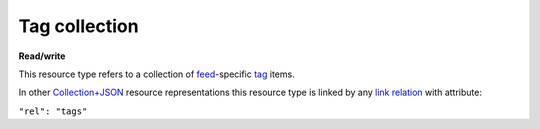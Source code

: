 ==============
Tag collection
==============

.. _Collection+JSON: http://amundsen.com/media-types/collection/

.. _`link relation`: http://amundsen.com/media-types/collection/format/#link-relations

.. _tag: ../items/tag.html

.. _feed: ../items/feed.html


**Read/write**


This resource type refers to a collection of feed_-specific tag_ items.

In other Collection+JSON_ resource representations this resource type is linked by any
`link relation`_ with attribute:

``"rel": "tags"``


.. http:get:: /api/v1/(int:feed_id)/tags/

   :synopsis: Gets the list of tags for the feed (`feed_id`).

   **Example request**:

   .. sourcecode:: http

      GET /api/v1/35/tags/ HTTP/1.1
      Host: localhost:8000
      Accept: application/vnd.collection+json


   **Example response**:

   .. sourcecode:: http

      HTTP/1.1 200 OK
      Allow: GET, POST
      Content-Type: application/vnd.collection+json

      {
          "collection": {
              "href": "https://localhost:8000/api/v1/35/tags/",
              "items": [
                  {
                      "data": [
                          {
                              "name": "name",
                              "value": "Completed"
                          },
                          {
                              "name": "owner",
                              "value": "jbernal"
                          },
                          {
                              "name": "color",
                              "value": "red"
                          }
                      ],
                      "href": "https://localhost:8000/api/v1/tags/1/",
                      "links": [
                          {
                              "href": "https://localhost:8000/api/v1/35/",
                              "rel": "feed"
                          }
                      ]
                  }
              ],
              "links": [
                  {
                      "href": "https://localhost:8000/api/v1/35/",
                      "rel": "feed"
                  }
              ],
              "template": {
                  "data": [
                      {
                          "name": "name",
                          "value": ""
                      },
                      {
                          "name": "color",
                          "value": ""
                      }
                  ]
              },
              "version": "1.0"
          }
      }


   :reqheader Accept: application/vnd.collection+json
   :resheader Content-Type: application/vnd.collection+json
   :statuscode 200: no error
   :statuscode 401: authentication credentials were not provided
   :statuscode 403: you do not have permission to perform this action
   :statuscode 404: not found

   .. |--| unicode:: U+2013   .. en dash

   .. _Properties: http://amundsen.com/media-types/collection/format/#properties
   .. _`Link Relations`: http://amundsen.com/media-types/collection/format/#link-relations

   Properties_ (API semantic descriptors):

    - tag_ item properties

   `Link Relations`_:

    - tag_ item link relations
